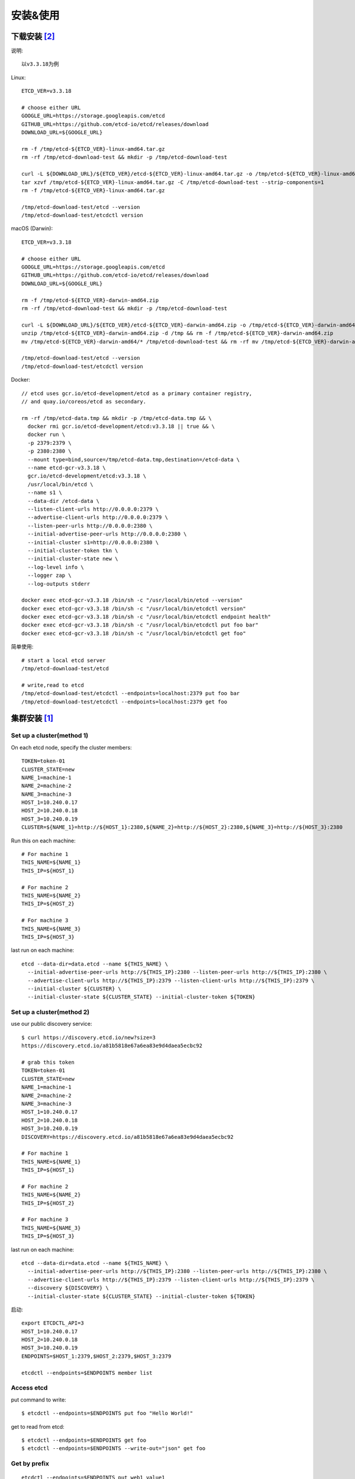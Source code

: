安装&使用
#########

下载安装 [2]_
=============

说明::

    以v3.3.18为例

Linux::

    ETCD_VER=v3.3.18

    # choose either URL
    GOOGLE_URL=https://storage.googleapis.com/etcd
    GITHUB_URL=https://github.com/etcd-io/etcd/releases/download
    DOWNLOAD_URL=${GOOGLE_URL}

    rm -f /tmp/etcd-${ETCD_VER}-linux-amd64.tar.gz
    rm -rf /tmp/etcd-download-test && mkdir -p /tmp/etcd-download-test

    curl -L ${DOWNLOAD_URL}/${ETCD_VER}/etcd-${ETCD_VER}-linux-amd64.tar.gz -o /tmp/etcd-${ETCD_VER}-linux-amd64.tar.gz
    tar xzvf /tmp/etcd-${ETCD_VER}-linux-amd64.tar.gz -C /tmp/etcd-download-test --strip-components=1
    rm -f /tmp/etcd-${ETCD_VER}-linux-amd64.tar.gz

    /tmp/etcd-download-test/etcd --version
    /tmp/etcd-download-test/etcdctl version

macOS (Darwin)::

    ETCD_VER=v3.3.18

    # choose either URL
    GOOGLE_URL=https://storage.googleapis.com/etcd
    GITHUB_URL=https://github.com/etcd-io/etcd/releases/download
    DOWNLOAD_URL=${GOOGLE_URL}

    rm -f /tmp/etcd-${ETCD_VER}-darwin-amd64.zip
    rm -rf /tmp/etcd-download-test && mkdir -p /tmp/etcd-download-test

    curl -L ${DOWNLOAD_URL}/${ETCD_VER}/etcd-${ETCD_VER}-darwin-amd64.zip -o /tmp/etcd-${ETCD_VER}-darwin-amd64.zip
    unzip /tmp/etcd-${ETCD_VER}-darwin-amd64.zip -d /tmp && rm -f /tmp/etcd-${ETCD_VER}-darwin-amd64.zip
    mv /tmp/etcd-${ETCD_VER}-darwin-amd64/* /tmp/etcd-download-test && rm -rf mv /tmp/etcd-${ETCD_VER}-darwin-amd64

    /tmp/etcd-download-test/etcd --version
    /tmp/etcd-download-test/etcdctl version


Docker::

    // etcd uses gcr.io/etcd-development/etcd as a primary container registry, 
    // and quay.io/coreos/etcd as secondary.

    rm -rf /tmp/etcd-data.tmp && mkdir -p /tmp/etcd-data.tmp && \
      docker rmi gcr.io/etcd-development/etcd:v3.3.18 || true && \
      docker run \
      -p 2379:2379 \
      -p 2380:2380 \
      --mount type=bind,source=/tmp/etcd-data.tmp,destination=/etcd-data \
      --name etcd-gcr-v3.3.18 \
      gcr.io/etcd-development/etcd:v3.3.18 \
      /usr/local/bin/etcd \
      --name s1 \
      --data-dir /etcd-data \
      --listen-client-urls http://0.0.0.0:2379 \
      --advertise-client-urls http://0.0.0.0:2379 \
      --listen-peer-urls http://0.0.0.0:2380 \
      --initial-advertise-peer-urls http://0.0.0.0:2380 \
      --initial-cluster s1=http://0.0.0.0:2380 \
      --initial-cluster-token tkn \
      --initial-cluster-state new \
      --log-level info \
      --logger zap \
      --log-outputs stderr

    docker exec etcd-gcr-v3.3.18 /bin/sh -c "/usr/local/bin/etcd --version"
    docker exec etcd-gcr-v3.3.18 /bin/sh -c "/usr/local/bin/etcdctl version"
    docker exec etcd-gcr-v3.3.18 /bin/sh -c "/usr/local/bin/etcdctl endpoint health"
    docker exec etcd-gcr-v3.3.18 /bin/sh -c "/usr/local/bin/etcdctl put foo bar"
    docker exec etcd-gcr-v3.3.18 /bin/sh -c "/usr/local/bin/etcdctl get foo"

简单使用::

    # start a local etcd server
    /tmp/etcd-download-test/etcd

    # write,read to etcd
    /tmp/etcd-download-test/etcdctl --endpoints=localhost:2379 put foo bar
    /tmp/etcd-download-test/etcdctl --endpoints=localhost:2379 get foo


集群安装 [1]_
=============

Set up a cluster(method 1)
--------------------------

On each etcd node, specify the cluster members::

    TOKEN=token-01
    CLUSTER_STATE=new
    NAME_1=machine-1
    NAME_2=machine-2
    NAME_3=machine-3
    HOST_1=10.240.0.17
    HOST_2=10.240.0.18
    HOST_3=10.240.0.19
    CLUSTER=${NAME_1}=http://${HOST_1}:2380,${NAME_2}=http://${HOST_2}:2380,${NAME_3}=http://${HOST_3}:2380

Run this on each machine::

    # For machine 1
    THIS_NAME=${NAME_1}
    THIS_IP=${HOST_1}

    # For machine 2
    THIS_NAME=${NAME_2}
    THIS_IP=${HOST_2}

    # For machine 3
    THIS_NAME=${NAME_3}
    THIS_IP=${HOST_3}

last run on each machine::

    etcd --data-dir=data.etcd --name ${THIS_NAME} \
      --initial-advertise-peer-urls http://${THIS_IP}:2380 --listen-peer-urls http://${THIS_IP}:2380 \
      --advertise-client-urls http://${THIS_IP}:2379 --listen-client-urls http://${THIS_IP}:2379 \
      --initial-cluster ${CLUSTER} \
      --initial-cluster-state ${CLUSTER_STATE} --initial-cluster-token ${TOKEN}


Set up a cluster(method 2)
--------------------------

use our public discovery service::

    $ curl https://discovery.etcd.io/new?size=3
    https://discovery.etcd.io/a81b5818e67a6ea83e9d4daea5ecbc92

    # grab this token
    TOKEN=token-01
    CLUSTER_STATE=new
    NAME_1=machine-1
    NAME_2=machine-2
    NAME_3=machine-3
    HOST_1=10.240.0.17
    HOST_2=10.240.0.18
    HOST_3=10.240.0.19
    DISCOVERY=https://discovery.etcd.io/a81b5818e67a6ea83e9d4daea5ecbc92

    # For machine 1
    THIS_NAME=${NAME_1}
    THIS_IP=${HOST_1}

    # For machine 2
    THIS_NAME=${NAME_2}
    THIS_IP=${HOST_2}

    # For machine 3
    THIS_NAME=${NAME_3}
    THIS_IP=${HOST_3}

last run on each machine::

    etcd --data-dir=data.etcd --name ${THIS_NAME} \
      --initial-advertise-peer-urls http://${THIS_IP}:2380 --listen-peer-urls http://${THIS_IP}:2380 \
      --advertise-client-urls http://${THIS_IP}:2379 --listen-client-urls http://${THIS_IP}:2379 \
      --discovery ${DISCOVERY} \
      --initial-cluster-state ${CLUSTER_STATE} --initial-cluster-token ${TOKEN}

启动::

    export ETCDCTL_API=3
    HOST_1=10.240.0.17
    HOST_2=10.240.0.18
    HOST_3=10.240.0.19
    ENDPOINTS=$HOST_1:2379,$HOST_2:2379,$HOST_3:2379

    etcdctl --endpoints=$ENDPOINTS member list


Access etcd
-----------

put command to write::

    $ etcdctl --endpoints=$ENDPOINTS put foo "Hello World!"

get to read from etcd::

    $ etcdctl --endpoints=$ENDPOINTS get foo
    $ etcdctl --endpoints=$ENDPOINTS --write-out="json" get foo

Get by prefix
-------------

::

    etcdctl --endpoints=$ENDPOINTS put web1 value1
    etcdctl --endpoints=$ENDPOINTS put web2 value2
    etcdctl --endpoints=$ENDPOINTS put web3 value3

    etcdctl --endpoints=$ENDPOINTS get web --prefix











.. [1] https://github.com/etcd-io/etcd/blob/master/Documentation/demo.md
.. [2] https://github.com/etcd-io/etcd/releases/tag/v3.3.18